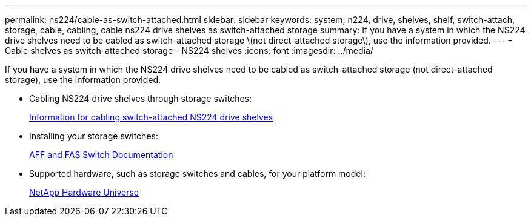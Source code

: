 ---
permalink: ns224/cable-as-switch-attached.html
sidebar: sidebar
keywords: system, n224, drive, shelves, shelf, switch-attach, storage, cable, cabling, cable ns224 drive shelves as switch-attached storage
summary: If you have a system in which the NS224 drive shelves need to be cabled as switch-attached storage \(not direct-attached storage\), use the information provided.
---
= Cable shelves as switch-attached storage - NS224 shelves
:icons: font
:imagesdir: ../media/

[.lead]
If you have a system in which the NS224 drive shelves need to be cabled as switch-attached storage (not direct-attached storage), use the information provided.

* Cabling NS224 drive shelves through storage switches:
+
https://library.netapp.com/ecm/ecm_download_file/ECMLP2876580[Information for cabling switch-attached NS224 drive shelves]

* Installing your storage switches:
+
https://docs.netapp.com/us-en/ontap-systems-switches/index.html[AFF and FAS Switch Documentation]

* Supported hardware, such as storage switches and cables, for your platform model:
+
https://hwu.netapp.com[NetApp Hardware Universe]
